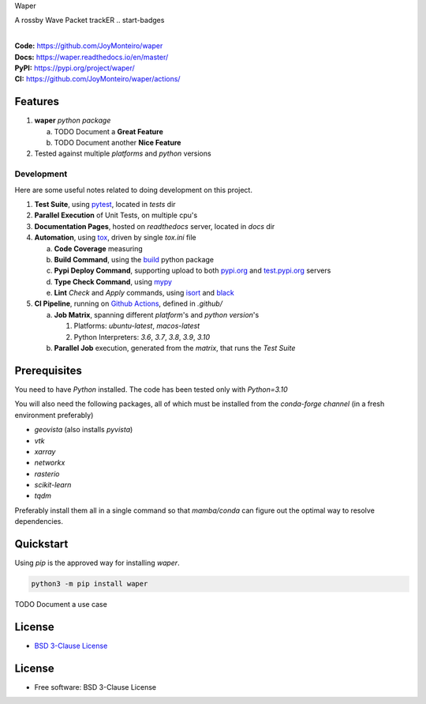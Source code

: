 Waper

A rossby Wave Packet trackER
.. start-badges

| |build| |docs| |coverage| |maintainability| |better_code_hub| |tech-debt|
| |release_version| |wheel| |supported_versions| |gh-lic| |commits_since_specific_tag_on_master| |commits_since_latest_github_release|

|
| **Code:** https://github.com/JoyMonteiro/waper
| **Docs:** https://waper.readthedocs.io/en/master/
| **PyPI:** https://pypi.org/project/waper/
| **CI:** https://github.com/JoyMonteiro/waper/actions/


Features
========

1. **waper** `python package`

   a. TODO Document a **Great Feature**
   b. TODO Document another **Nice Feature**
2. Tested against multiple `platforms` and `python` versions


Development
-----------
Here are some useful notes related to doing development on this project.

1. **Test Suite**, using `pytest`_, located in `tests` dir
2. **Parallel Execution** of Unit Tests, on multiple cpu's
3. **Documentation Pages**, hosted on `readthedocs` server, located in `docs` dir
4. **Automation**, using `tox`_, driven by single `tox.ini` file

   a. **Code Coverage** measuring
   b. **Build Command**, using the `build`_ python package
   c. **Pypi Deploy Command**, supporting upload to both `pypi.org`_ and `test.pypi.org`_ servers
   d. **Type Check Command**, using `mypy`_
   e. **Lint** *Check* and `Apply` commands, using `isort`_ and `black`_
5. **CI Pipeline**, running on `Github Actions`_, defined in `.github/`

   a. **Job Matrix**, spanning different `platform`'s and `python version`'s

      1. Platforms: `ubuntu-latest`, `macos-latest`
      2. Python Interpreters: `3.6`, `3.7`, `3.8`, `3.9`, `3.10`
   b. **Parallel Job** execution, generated from the `matrix`, that runs the `Test Suite`


Prerequisites
=============

You need to have `Python` installed. The code has been tested only with `Python=3.10`

You will also need the following packages, all of which must be installed from the `conda-forge channel` (in a fresh environment preferably)

* `geovista` (also installs `pyvista`)
* `vtk`
* `xarray`
* `networkx`
* `rasterio`
* `scikit-learn`
* `tqdm`

Preferably install them all in a single command so that `mamba/conda` can figure out the optimal way to resolve dependencies.

Quickstart
==========

Using `pip` is the approved way for installing `waper`.

.. code-block:: sh

    python3 -m pip install waper


TODO Document a use case


License
=======

|gh-lic|

* `BSD 3-Clause License`_


License
=======

* Free software: BSD 3-Clause License



.. LINKS

.. _tox: https://tox.wiki/en/latest/

.. _pytest: https://docs.pytest.org/en/7.1.x/

.. _build: https://github.com/pypa/build

.. _pypi.org: https://pypi.org/

.. _test.pypi.org: https://test.pypi.org/

.. _mypy: https://mypy.readthedocs.io/en/stable/

.. _isort: https://pycqa.github.io/isort/

.. _black: https://black.readthedocs.io/en/stable/

.. _Github Actions: https://github.com/JoyMonteiro/waper/actions

.. _BSD 3-Clause License: https://github.com/JoyMonteiro/waper/blob/master/LICENSE


.. BADGE ALIASES

.. Build Status
.. Github Actions: Test Workflow Status for specific branch <branch>

.. |build| image:: https://img.shields.io/github/workflow/status/JoyMonteiro/waper/Test%20Python%20Package/master?label=build&logo=github-actions&logoColor=%233392FF
    :alt: GitHub Workflow Status (branch)
    :target: https://github.com/JoyMonteiro/waper/actions/workflows/test.yaml?query=branch%3Amaster


.. Documentation

.. |docs| image:: https://img.shields.io/readthedocs/waper/master?logo=readthedocs&logoColor=lightblue
    :alt: Read the Docs (version)
    :target: https://waper.readthedocs.io/en/master/

.. Code Coverage

.. |coverage| image:: https://img.shields.io/codecov/c/github/JoyMonteiro/waper/master?logo=codecov
    :alt: Codecov
    :target: https://app.codecov.io/gh/JoyMonteiro/waper

.. PyPI

.. |release_version| image:: https://img.shields.io/pypi/v/waper
    :alt: Production Version
    :target: https://pypi.org/project/waper/

.. |wheel| image:: https://img.shields.io/pypi/wheel/waper?color=green&label=wheel
    :alt: PyPI - Wheel
    :target: https://pypi.org/project/waper

.. |supported_versions| image:: https://img.shields.io/pypi/pyversions/waper?color=blue&label=python&logo=python&logoColor=%23ccccff
    :alt: Supported Python versions
    :target: https://pypi.org/project/waper

.. Github Releases & Tags

.. |commits_since_specific_tag_on_master| image:: https://img.shields.io/github/commits-since/JoyMonteiro/waper/v0.0.1/master?color=blue&logo=github
    :alt: GitHub commits since tagged version (branch)
    :target: https://github.com/JoyMonteiro/waper/compare/v0.0.1..master

.. |commits_since_latest_github_release| image:: https://img.shields.io/github/commits-since/JoyMonteiro/waper/latest?color=blue&logo=semver&sort=semver
    :alt: GitHub commits since latest release (by SemVer)

.. LICENSE (eg AGPL, MIT)
.. Github License

.. |gh-lic| image:: https://img.shields.io/github/license/JoyMonteiro/waper
    :alt: GitHub
    :target: https://github.com/JoyMonteiro/waper/blob/master/LICENSE


.. CODE QUALITY

.. Better Code Hub
.. Software Design Patterns

.. |better_code_hub| image:: https://bettercodehub.com/edge/badge/JoyMonteiro/waper?branch=master
    :alt: Better Code Hub
    :target: https://bettercodehub.com/


.. Code Climate CI
.. Code maintainability & Technical Debt

.. |maintainability| image:: https://img.shields.io/codeclimate/maintainability/JoyMonteiro/waper
    :alt: Code Climate Maintainability
    :target: https://codeclimate.com/github/JoyMonteiro/waper/maintainability

.. |tech-debt| image:: https://img.shields.io/codeclimate/tech-debt/JoyMonteiro/waper
    :alt: Technical Debt
    :target: https://codeclimate.com/github/JoyMonteiro/waper/maintainability
